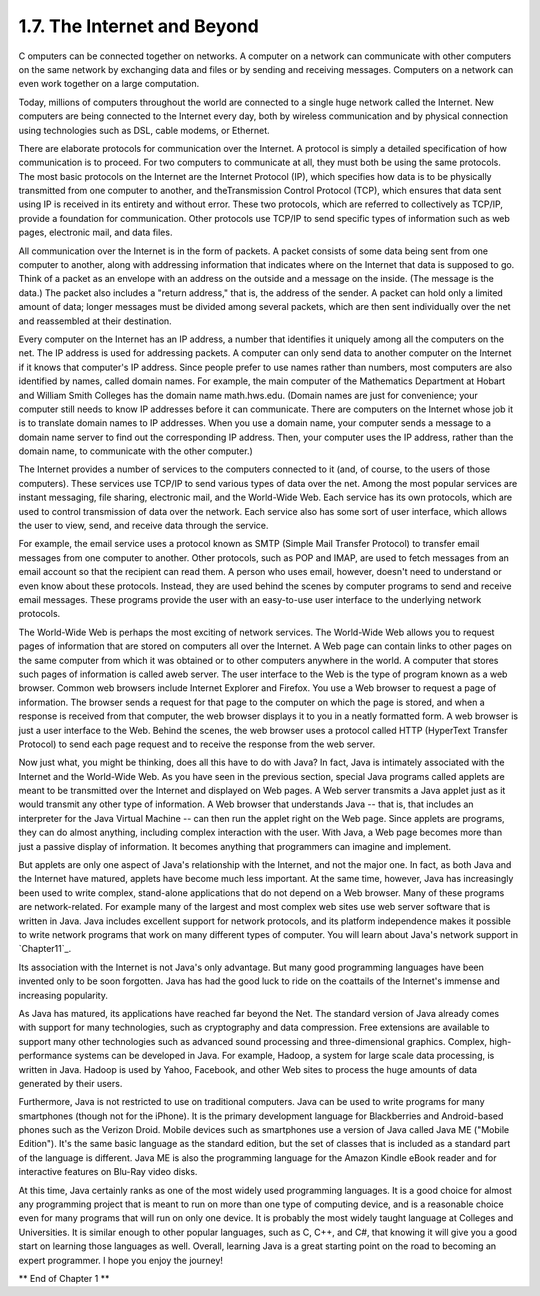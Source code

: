 
1.7. The Internet and Beyond
----------------------------



C omputers can be connected together on networks. A computer on a
network can communicate with other computers on the same network by
exchanging data and files or by sending and receiving messages.
Computers on a network can even work together on a large computation.

Today, millions of computers throughout the world are connected to a
single huge network called the Internet. New computers are being
connected to the Internet every day, both by wireless communication
and by physical connection using technologies such as DSL, cable
modems, or Ethernet.

There are elaborate protocols for communication over the Internet. A
protocol is simply a detailed specification of how communication is to
proceed. For two computers to communicate at all, they must both be
using the same protocols. The most basic protocols on the Internet are
the Internet Protocol (IP), which specifies how data is to be
physically transmitted from one computer to another, and
theTransmission Control Protocol (TCP), which ensures that data sent
using IP is received in its entirety and without error. These two
protocols, which are referred to collectively as TCP/IP, provide a
foundation for communication. Other protocols use TCP/IP to send
specific types of information such as web pages, electronic mail, and
data files.

All communication over the Internet is in the form of packets. A
packet consists of some data being sent from one computer to another,
along with addressing information that indicates where on the Internet
that data is supposed to go. Think of a packet as an envelope with an
address on the outside and a message on the inside. (The message is
the data.) The packet also includes a "return address," that is, the
address of the sender. A packet can hold only a limited amount of
data; longer messages must be divided among several packets, which are
then sent individually over the net and reassembled at their
destination.

Every computer on the Internet has an IP address, a number that
identifies it uniquely among all the computers on the net. The IP
address is used for addressing packets. A computer can only send data
to another computer on the Internet if it knows that computer's IP
address. Since people prefer to use names rather than numbers, most
computers are also identified by names, called domain names. For
example, the main computer of the Mathematics Department at Hobart and
William Smith Colleges has the domain name math.hws.edu. (Domain names
are just for convenience; your computer still needs to know IP
addresses before it can communicate. There are computers on the
Internet whose job it is to translate domain names to IP addresses.
When you use a domain name, your computer sends a message to a domain
name server to find out the corresponding IP address. Then, your
computer uses the IP address, rather than the domain name, to
communicate with the other computer.)

The Internet provides a number of services to the computers connected
to it (and, of course, to the users of those computers). These
services use TCP/IP to send various types of data over the net. Among
the most popular services are instant messaging, file sharing,
electronic mail, and the World-Wide Web. Each service has its own
protocols, which are used to control transmission of data over the
network. Each service also has some sort of user interface, which
allows the user to view, send, and receive data through the service.

For example, the email service uses a protocol known as SMTP (Simple
Mail Transfer Protocol) to transfer email messages from one computer
to another. Other protocols, such as POP and IMAP, are used to fetch
messages from an email account so that the recipient can read them. A
person who uses email, however, doesn't need to understand or even
know about these protocols. Instead, they are used behind the scenes
by computer programs to send and receive email messages. These
programs provide the user with an easy-to-use user interface to the
underlying network protocols.

The World-Wide Web is perhaps the most exciting of network services.
The World-Wide Web allows you to request pages of information that are
stored on computers all over the Internet. A Web page can contain
links to other pages on the same computer from which it was obtained
or to other computers anywhere in the world. A computer that stores
such pages of information is called aweb server. The user interface to
the Web is the type of program known as a web browser. Common web
browsers include Internet Explorer and Firefox. You use a Web browser
to request a page of information. The browser sends a request for that
page to the computer on which the page is stored, and when a response
is received from that computer, the web browser displays it to you in
a neatly formatted form. A web browser is just a user interface to the
Web. Behind the scenes, the web browser uses a protocol called HTTP
(HyperText Transfer Protocol) to send each page request and to receive
the response from the web server.




Now just what, you might be thinking, does all this have to do with
Java? In fact, Java is intimately associated with the Internet and the
World-Wide Web. As you have seen in the previous section, special Java
programs called applets are meant to be transmitted over the Internet
and displayed on Web pages. A Web server transmits a Java applet just
as it would transmit any other type of information. A Web browser that
understands Java -- that is, that includes an interpreter for the Java
Virtual Machine -- can then run the applet right on the Web page.
Since applets are programs, they can do almost anything, including
complex interaction with the user. With Java, a Web page becomes more
than just a passive display of information. It becomes anything that
programmers can imagine and implement.

But applets are only one aspect of Java's relationship with the
Internet, and not the major one. In fact, as both Java and the
Internet have matured, applets have become much less important. At the
same time, however, Java has increasingly been used to write complex,
stand-alone applications that do not depend on a Web browser. Many of
these programs are network-related. For example many of the largest
and most complex web sites use web server software that is written in
Java. Java includes excellent support for network protocols, and its
platform independence makes it possible to write network programs that
work on many different types of computer. You will learn about Java's
network support in `Chapter11`_.

Its association with the Internet is not Java's only advantage. But
many good programming languages have been invented only to be soon
forgotten. Java has had the good luck to ride on the coattails of the
Internet's immense and increasing popularity.




As Java has matured, its applications have reached far beyond the Net.
The standard version of Java already comes with support for many
technologies, such as cryptography and data compression. Free
extensions are available to support many other technologies such as
advanced sound processing and three-dimensional graphics. Complex,
high-performance systems can be developed in Java. For example,
Hadoop, a system for large scale data processing, is written in Java.
Hadoop is used by Yahoo, Facebook, and other Web sites to process the
huge amounts of data generated by their users.

Furthermore, Java is not restricted to use on traditional computers.
Java can be used to write programs for many smartphones (though not
for the iPhone). It is the primary development language for
Blackberries and Android-based phones such as the Verizon Droid.
Mobile devices such as smartphones use a version of Java called Java
ME ("Mobile Edition"). It's the same basic language as the standard
edition, but the set of classes that is included as a standard part of
the language is different. Java ME is also the programming language
for the Amazon Kindle eBook reader and for interactive features on
Blu-Ray video disks.

At this time, Java certainly ranks as one of the most widely used
programming languages. It is a good choice for almost any programming
project that is meant to run on more than one type of computing
device, and is a reasonable choice even for many programs that will
run on only one device. It is probably the most widely taught language
at Colleges and Universities. It is similar enough to other popular
languages, such as C, C++, and C#, that knowing it will give you a
good start on learning those languages as well. Overall, learning Java
is a great starting point on the road to becoming an expert
programmer. I hope you enjoy the journey!



** End of Chapter 1 **








